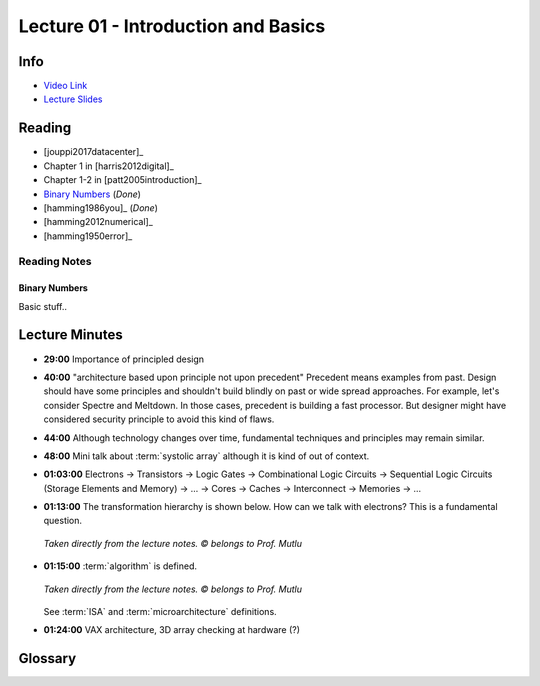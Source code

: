 Lecture 01 - Introduction and Basics
====================================

Info
----

* `Video Link <http://www.youtube.com/watch?v=PMJxcArLU1E>`__
* `Lecture Slides <https://safari.ethz.ch/digitaltechnik/spring2018/lib/exe/fetch.php?media=digitaldesign-s18-lecture1-intro.pdf>`__

Reading
-------

* [jouppi2017datacenter]_
* Chapter 1 in [harris2012digital]_
* Chapter 1-2 in [patt2005introduction]_
* `Binary Numbers <https://safari.ethz.ch/digitaltechnik/spring2018/lib/exe/fetch.php?media=reading-week1_binarynumbers.pdf>`__ (`Done`)
* [hamming1986you]_ (`Done`)
* [hamming2012numerical]_
* [hamming1950error]_

Reading Notes
^^^^^^^^^^^^^

Binary Numbers
""""""""""""""

Basic stuff..

.. todo::

    Expand notes on number representation, possibly on separate page.

Lecture Minutes
---------------

* **29:00** Importance of principled design

* **40:00** "architecture based upon principle not upon precedent"
  Precedent means examples from past. Design should have some principles and
  shouldn't build blindly on past or wide spread approaches. For example, let's
  consider Spectre and Meltdown. In those cases, precedent is building a fast
  processor. But designer might have considered security principle to avoid
  this kind of flaws.

* **44:00** Although technology changes over time, fundamental techniques and
  principles may remain similar.

* **48:00** Mini talk about :term:`systolic array` although it is kind of
  out of context.

* **01:03:00** Electrons → Transistors → Logic Gates →
  Combinational Logic Circuits →
  Sequential Logic Circuits (Storage Elements and Memory) → … →
  Cores → Caches → Interconnect → Memories → …

* **01:13:00** The transformation hierarchy is shown below. How can we talk
  with electrons? This is a fundamental question.

  .. figure:: images/l01-layers.png
     :align: center

     *Taken directly from the lecture notes. © belongs to Prof. Mutlu*

* **01:15:00** :term:`algorithm` is defined.

  .. figure:: images/l01-isa.png
     :align: center

     *Taken directly from the lecture notes. © belongs to Prof. Mutlu*

  See :term:`ISA` and :term:`microarchitecture` definitions.

* **01:24:00** VAX architecture, 3D array checking at hardware (?)

  .. todo::

    What are they? 3D array checking?

Glossary
--------

.. glossary::

    algorithm
        Algorithm is step-by-step procedure that is guaranteed to
        terminate where each step is precisely stated and can be carried out
        by a computer

    ISA
        **Instruction Set Architecture**. It is a contract between Hardware
        and Software. It is programmers assumption about hardware.

    microarchitecture
        An implementation of the :term:`ISA`.

    systolic array
        It looks like a type of parallel processing architecture. It is used
        by Google Tensor. It is a memory bandwidth efficient architecture.
        https://www.geeksforgeeks.org/parallel-processing-systolic-arrays/

        .. todo::

            I may not have fully understood.

.. sectionauthor:: Alper Yazar
